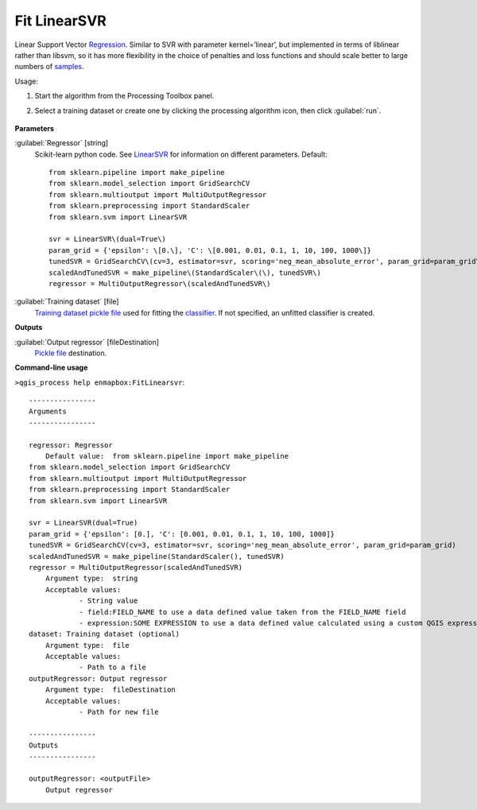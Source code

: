 
..
  ## AUTOGENERATED TITLE START

.. _Fit LinearSVR:

*************
Fit LinearSVR
*************

..
  ## AUTOGENERATED TITLE END


..
  ## AUTOGENERATED DESCRIPTION START

Linear Support Vector `Regression <https://enmap-box.readthedocs.io/en/latest/general/glossary.html#term-regression>`_.
Similar to SVR with parameter kernel=’linear’, but implemented in terms of liblinear rather than libsvm, so it has more flexibility in the choice of penalties and loss functions and should scale better to large numbers of `samples <https://enmap-box.readthedocs.io/en/latest/general/glossary.html#term-sample>`_.


..
  ## AUTOGENERATED DESCRIPTION END


Usage:

1. Start the algorithm from the Processing Toolbox panel.

2. Select a training dataset or create one by clicking the processing algorithm icon, then click :guilabel:`run`.

    .. figure:: ../../processing_algorithms_includes/regression/img/linearsvr.png
       :align: center


..
  ## AUTOGENERATED PARAMETERS START

**Parameters**


:guilabel:`Regressor` [string]
    Scikit-learn python code. See `LinearSVR <https://scikit-learn.org/stable/modules/generated/sklearn.svm.LinearSVR.html>`_ for information on different parameters.
    Default::

        from sklearn.pipeline import make_pipeline
        from sklearn.model_selection import GridSearchCV
        from sklearn.multioutput import MultiOutputRegressor
        from sklearn.preprocessing import StandardScaler
        from sklearn.svm import LinearSVR
        
        svr = LinearSVR\(dual=True\)
        param_grid = {'epsilon': \[0.\], 'C': \[0.001, 0.01, 0.1, 1, 10, 100, 1000\]}
        tunedSVR = GridSearchCV\(cv=3, estimator=svr, scoring='neg_mean_absolute_error', param_grid=param_grid\)
        scaledAndTunedSVR = make_pipeline\(StandardScaler\(\), tunedSVR\)
        regressor = MultiOutputRegressor\(scaledAndTunedSVR\)

:guilabel:`Training dataset` [file]
    `Training dataset <https://enmap-box.readthedocs.io/en/latest/general/glossary.html#term-training-dataset>`_ `pickle file <https://enmap-box.readthedocs.io/en/latest/general/glossary.html#term-pickle-file>`_ used for fitting the `classifier <https://enmap-box.readthedocs.io/en/latest/general/glossary.html#term-classifier>`_. If not specified, an unfitted classifier is created.


**Outputs**


:guilabel:`Output regressor` [fileDestination]
    `Pickle file <https://enmap-box.readthedocs.io/en/latest/general/glossary.html#term-pickle-file>`_ destination.

..
  ## AUTOGENERATED PARAMETERS END

..
  ## AUTOGENERATED COMMAND USAGE START

**Command-line usage**

``>qgis_process help enmapbox:FitLinearsvr``::

    ----------------
    Arguments
    ----------------
    
    regressor: Regressor
    	Default value:	from sklearn.pipeline import make_pipeline
    from sklearn.model_selection import GridSearchCV
    from sklearn.multioutput import MultiOutputRegressor
    from sklearn.preprocessing import StandardScaler
    from sklearn.svm import LinearSVR
    
    svr = LinearSVR(dual=True)
    param_grid = {'epsilon': [0.], 'C': [0.001, 0.01, 0.1, 1, 10, 100, 1000]}
    tunedSVR = GridSearchCV(cv=3, estimator=svr, scoring='neg_mean_absolute_error', param_grid=param_grid)
    scaledAndTunedSVR = make_pipeline(StandardScaler(), tunedSVR)
    regressor = MultiOutputRegressor(scaledAndTunedSVR)
    	Argument type:	string
    	Acceptable values:
    		- String value
    		- field:FIELD_NAME to use a data defined value taken from the FIELD_NAME field
    		- expression:SOME EXPRESSION to use a data defined value calculated using a custom QGIS expression
    dataset: Training dataset (optional)
    	Argument type:	file
    	Acceptable values:
    		- Path to a file
    outputRegressor: Output regressor
    	Argument type:	fileDestination
    	Acceptable values:
    		- Path for new file
    
    ----------------
    Outputs
    ----------------
    
    outputRegressor: <outputFile>
    	Output regressor
    
    


..
  ## AUTOGENERATED COMMAND USAGE END
